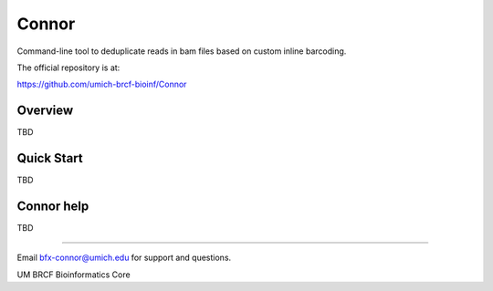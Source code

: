 ======
Connor
======

Command-line tool to deduplicate reads in bam files based on custom inline barcoding.

The official repository is at:

https://github.com/umich-brcf-bioinf/Connor

--------
Overview
--------

TBD

-----------
Quick Start
-----------

TBD

-----------
Connor help
-----------

TBD

====

Email bfx-connor@umich.edu for support and questions.

UM BRCF Bioinformatics Core
